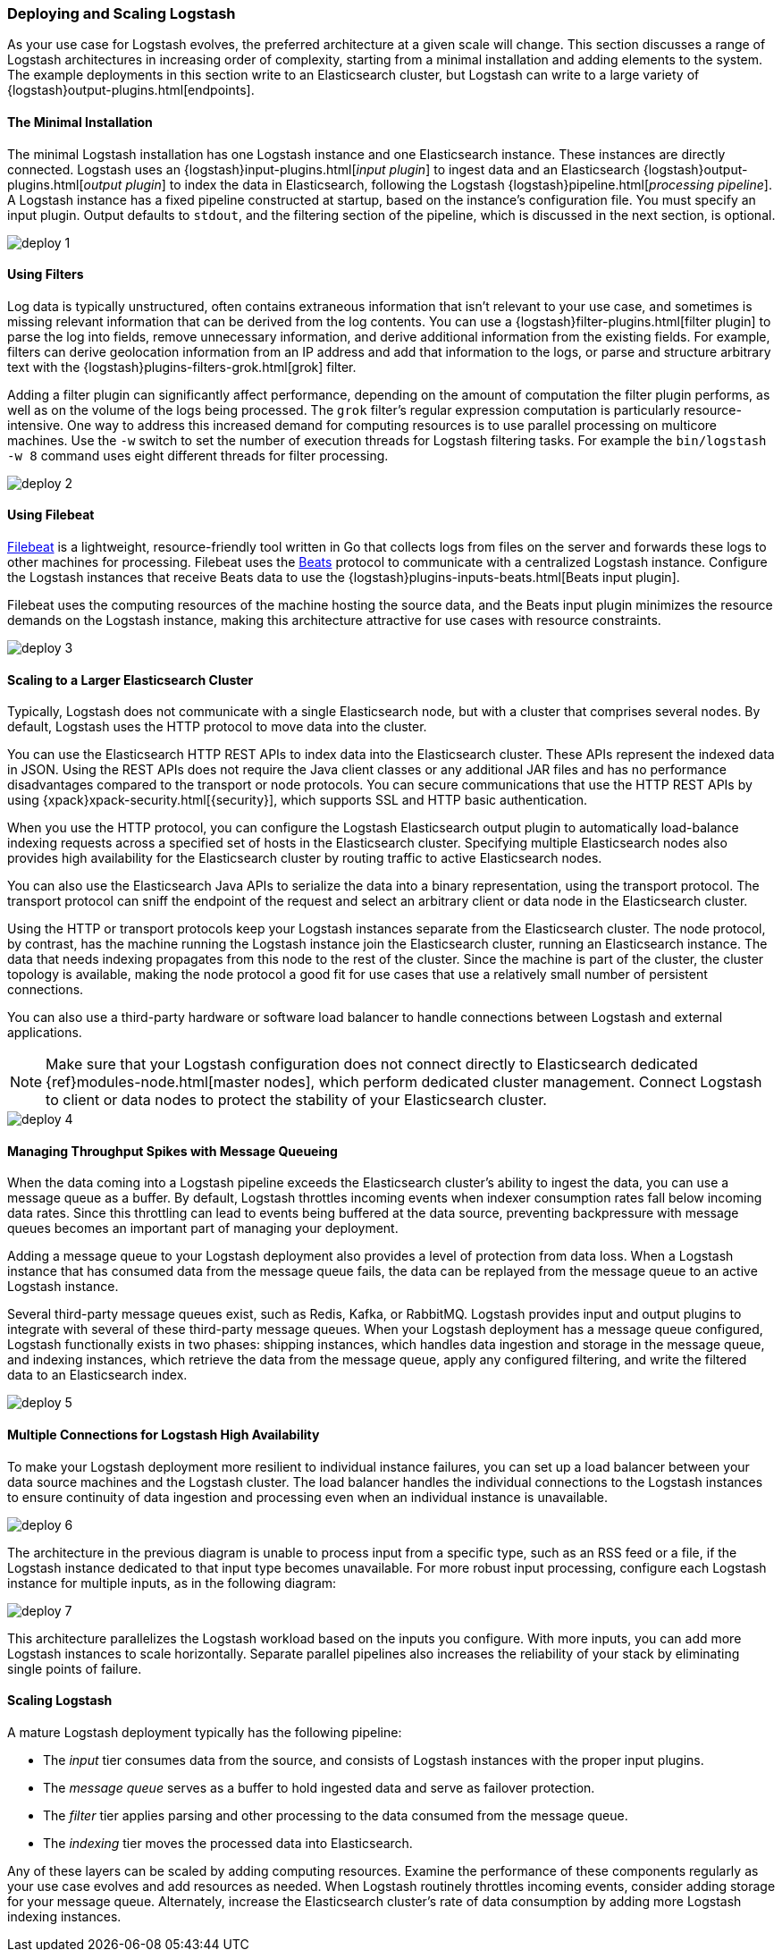[[deploying-and-scaling]]
=== Deploying and Scaling Logstash

As your use case for Logstash evolves, the preferred architecture at a given scale will change. This section discusses
a range of Logstash architectures in increasing order of complexity, starting from a minimal installation and adding
elements to the system. The example deployments in this section write to an Elasticsearch cluster, but Logstash can
write to a large variety of {logstash}output-plugins.html[endpoints].

[float]
[[deploying-minimal-install]]
==== The Minimal Installation

The minimal Logstash installation has one Logstash instance and one Elasticsearch instance. These instances are
directly connected. Logstash uses an {logstash}input-plugins.html[_input plugin_] to ingest data and an
Elasticsearch {logstash}output-plugins.html[_output plugin_] to index the data in Elasticsearch, following the Logstash
{logstash}pipeline.html[_processing pipeline_]. A Logstash instance has a fixed pipeline constructed at startup,
based on the instance’s configuration file. You must specify an input plugin. Output defaults to `stdout`, and the
filtering section of the pipeline, which is discussed in the next section, is optional.

image::static/images/deploy_1.png[]

[float]
[[deploying-filter-threads]]
==== Using Filters

Log data is typically unstructured, often contains extraneous information that isn’t relevant to your use case, and
sometimes is missing relevant information that can be derived from the log contents. You can use a
{logstash}filter-plugins.html[filter plugin] to parse the log into fields, remove unnecessary information, and derive
additional information from the existing fields. For example, filters can derive geolocation information from an IP
address and add that information to the logs, or parse and structure arbitrary text with the
{logstash}plugins-filters-grok.html[grok] filter.

Adding a filter plugin can significantly affect performance, depending on the amount of computation the filter plugin
performs, as well as on the volume of the logs being processed. The `grok` filter’s regular expression computation is
particularly resource-intensive. One way to address this increased demand for computing resources is to use
parallel processing on multicore machines. Use the `-w` switch to set the number of execution threads for Logstash
filtering tasks. For example the `bin/logstash -w 8` command uses eight different threads for filter processing.

image::static/images/deploy_2.png[]

[float]
[[deploying-filebeat]]
==== Using Filebeat

https://www.elastic.co/guide/en/beats/filebeat/current/index.html[Filebeat] is a lightweight, resource-friendly tool
written in Go that collects logs from files on the server and forwards these logs to other machines for processing.
Filebeat uses the https://www.elastic.co/guide/en/beats/libbeat/current/index.html[Beats] protocol to communicate with a
centralized Logstash instance. Configure the Logstash instances that receive Beats data to use the
{logstash}plugins-inputs-beats.html[Beats input plugin].

Filebeat uses the computing resources of the machine hosting the source data, and the Beats input plugin minimizes the
resource demands on the Logstash instance, making this architecture attractive for use cases with resource constraints.

image::static/images/deploy_3.png[]

[float]
[[deploying-larger-cluster]]
==== Scaling to a Larger Elasticsearch Cluster

Typically, Logstash does not communicate with a single Elasticsearch node, but with a cluster that comprises several
nodes. By default, Logstash uses the HTTP protocol to move data into the cluster.

You can use the Elasticsearch HTTP REST APIs to index data into the Elasticsearch cluster. These APIs represent the
indexed data in JSON. Using the REST APIs does not require the Java client classes or any additional JAR
files and has no performance disadvantages compared to the transport or node protocols. You can secure communications
that use the HTTP REST APIs by using {xpack}xpack-security.html[{security}], which supports SSL and HTTP basic authentication.

When you use the HTTP protocol, you can configure the Logstash Elasticsearch output plugin to automatically
load-balance indexing requests across a
specified set of hosts in the Elasticsearch cluster. Specifying multiple Elasticsearch nodes also provides high availability for the Elasticsearch cluster by routing traffic to active Elasticsearch nodes.

You can also use the Elasticsearch Java APIs to serialize the data into a binary representation, using
the transport protocol. The transport protocol can sniff the endpoint of the request and select an
arbitrary client or data node in the Elasticsearch cluster.

Using the HTTP or transport protocols keep your Logstash instances separate from the Elasticsearch cluster. The node
protocol, by contrast, has the machine running the Logstash instance join the Elasticsearch cluster, running an
Elasticsearch instance. The data that needs indexing propagates from this node to the rest of the cluster. Since the
machine is part of the cluster, the cluster topology is available, making the node protocol a good fit for use cases
that use a relatively small number of persistent connections.

You can also use a third-party hardware or software load balancer to handle connections between Logstash and
external applications.

NOTE: Make sure that your Logstash configuration does not connect directly to Elasticsearch dedicated
{ref}modules-node.html[master nodes], which perform dedicated cluster management. Connect Logstash to client or data
nodes to protect the stability of your Elasticsearch cluster.

image::static/images/deploy_4.png[]

[float]
[[deploying-message-queueing]]
==== Managing Throughput Spikes with Message Queueing

When the data coming into a Logstash pipeline exceeds the Elasticsearch cluster's ability to ingest the data, you can
use a message queue as a buffer. By default, Logstash throttles incoming events when
indexer consumption rates fall below incoming data rates. Since this throttling can lead to events being buffered at
the data source, preventing backpressure with message queues becomes an important part of managing your deployment.

Adding a message queue to your Logstash deployment also provides a level of protection from data loss. When a Logstash
instance that has consumed data from the message queue fails, the data can be replayed from the message queue to an
active Logstash instance.

Several third-party message queues exist, such as Redis, Kafka, or RabbitMQ. Logstash provides input and output plugins
to integrate with several of these third-party message queues. When your Logstash deployment has a message queue
configured, Logstash functionally exists in two phases: shipping instances, which handles data ingestion and storage in
the message queue, and indexing instances, which retrieve the data from the message queue, apply any configured
filtering, and write the filtered data to an Elasticsearch index.

image::static/images/deploy_5.png[]

[float]
[[deploying-logstash-ha]]
==== Multiple Connections for Logstash High Availability

To make your Logstash deployment more resilient to individual instance failures, you can set up a load balancer between
your data source machines and the Logstash cluster. The load balancer handles the individual connections to the
Logstash instances to ensure continuity of data ingestion and processing even when an individual instance is unavailable.

image::static/images/deploy_6.png[]

The architecture in the previous diagram is unable to process input from a specific type, such as an RSS feed or a
file, if the Logstash instance dedicated to that input type becomes unavailable. For more robust input processing,
configure each Logstash instance for multiple inputs, as in the following diagram:

image::static/images/deploy_7.png[]

This architecture parallelizes the Logstash workload based on the inputs you configure. With more inputs, you can add
more Logstash instances to scale horizontally. Separate parallel pipelines also increases the reliability of your stack
by eliminating single points of failure.

[float]
[[deploying-scaling]]
==== Scaling Logstash

A mature Logstash deployment typically has the following pipeline:

* The _input_ tier consumes data from the source, and consists of Logstash instances with the proper input plugins.
* The _message queue_ serves as a buffer to hold ingested data and serve as failover protection.
* The _filter_ tier applies parsing and other processing to the data consumed from the message queue.
* The _indexing_ tier moves the processed data into Elasticsearch.

Any of these layers can be scaled by adding computing resources. Examine the performance of these components regularly
as your use case evolves and add resources as needed. When Logstash routinely throttles incoming events, consider
adding storage for your message queue. Alternately, increase the Elasticsearch cluster's rate of data consumption by
adding more Logstash indexing instances.
